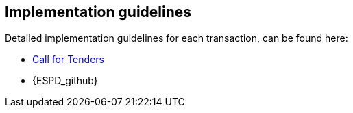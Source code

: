 

== Implementation guidelines

Detailed implementation guidelines for each transaction, can be found here:

* https://test-vefa.difi.no/esens/gefeg/callfortenders/1.0/[Call for Tenders]
* {ESPD_github}
